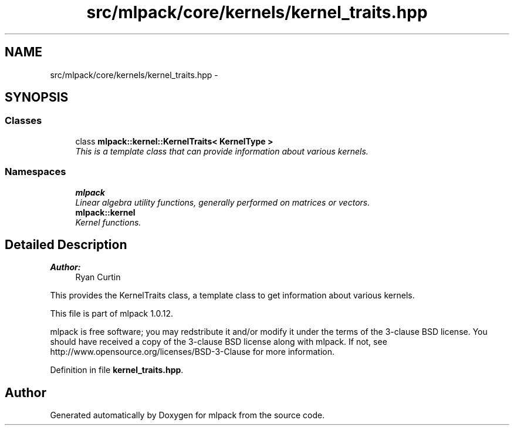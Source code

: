 .TH "src/mlpack/core/kernels/kernel_traits.hpp" 3 "Sat Mar 14 2015" "Version 1.0.12" "mlpack" \" -*- nroff -*-
.ad l
.nh
.SH NAME
src/mlpack/core/kernels/kernel_traits.hpp \- 
.SH SYNOPSIS
.br
.PP
.SS "Classes"

.in +1c
.ti -1c
.RI "class \fBmlpack::kernel::KernelTraits< KernelType >\fP"
.br
.RI "\fIThis is a template class that can provide information about various kernels\&. \fP"
.in -1c
.SS "Namespaces"

.in +1c
.ti -1c
.RI "\fBmlpack\fP"
.br
.RI "\fILinear algebra utility functions, generally performed on matrices or vectors\&. \fP"
.ti -1c
.RI "\fBmlpack::kernel\fP"
.br
.RI "\fIKernel functions\&. \fP"
.in -1c
.SH "Detailed Description"
.PP 

.PP
\fBAuthor:\fP
.RS 4
Ryan Curtin
.RE
.PP
This provides the KernelTraits class, a template class to get information about various kernels\&.
.PP
This file is part of mlpack 1\&.0\&.12\&.
.PP
mlpack is free software; you may redstribute it and/or modify it under the terms of the 3-clause BSD license\&. You should have received a copy of the 3-clause BSD license along with mlpack\&. If not, see http://www.opensource.org/licenses/BSD-3-Clause for more information\&. 
.PP
Definition in file \fBkernel_traits\&.hpp\fP\&.
.SH "Author"
.PP 
Generated automatically by Doxygen for mlpack from the source code\&.
